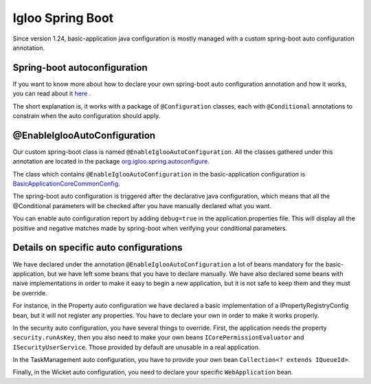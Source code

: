 Igloo Spring Boot
=================

Since version 1.24, basic-application java configuration is mostly managed with a custom spring-boot auto configuration annotation.

Spring-boot autoconfiguration
-----------------------------

If you want to know more about how to declare your own spring-boot auto configuration annotation and how it works,
you can read about it `here`_ .

.. _here: https://docs.spring.io/spring-boot/docs/current/reference/html/boot-features-developing-auto-configuration.html

The short explanation is, it works with a package of ``@Configuration`` classes,
each with ``@Conditional`` annotations to constrain when the auto configuration should apply.

@EnableIglooAutoConfiguration
-----------------------------

Our custom spring-boot class is named ``@EnableIglooAutoConfiguration``.
All the classes gathered under this annotation are located in the package `org.igloo.spring.autoconfigure`_.

.. _org.igloo.spring.autoconfigure: https://github.com/igloo-project/igloo-parent/tree/dev/igloo/igloo-components/igloo-spring-autoconfigure/src/main/java/org/igloo/spring/autoconfigure

The class which contains ``@EnableIglooAutoConfiguration`` in the basic-application configuration is `BasicApplicationCoreCommonConfig`_.

.. _BasicApplicationCoreCommonConfig: https://github.com/igloo-project/igloo-parent/blob/dev/basic-application/basic-application-core/src/main/java/org/iglooproject/basicapp/core/config/spring/BasicApplicationCoreCommonConfig.java

The spring-boot auto configuration is triggered after the declarative java configuration,
which means that all the @Conditional parameters will be checked after you have manually declared what you want.

You can enable auto configuration report by adding ``debug=true`` in the application.properties file.
This will display all the positive and negative matches made by spring-boot when verifying your conditional parameters.

Details on specific auto configurations
---------------------------------------

We have declared under the annotation ``@EnableIglooAutoConfiguration`` a lot of beans mandatory for the basic-application,
but we have left some beans that you have to declare manually. We have also declared some beans with
naive implementations in order to make it easy to begin a new application,
but it is not safe to keep them and they must be override.

For instance, in the Property auto configuration we have declared a basic implementation of a IPropertyRegistryConfig bean,
but it will not register any properties. You have to declare your own in order to make it works properly.

In the security auto configuration, you have several things to override. First, the application needs
the property ``security.runAsKey``, then you also need to make your own beans ``ICorePermissionEvaluator``
and ``ISecurityUserService``. Those provided by default are unusable in a real application.

In the TaskManagement auto configuration, you have to provide your own bean ``Collection<? extends IQueueId>``.

Finally, in the Wicket auto configuration, you need to declare your specific ``WebApplication`` bean.
